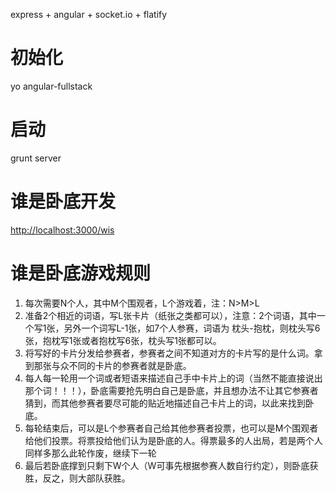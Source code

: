 express + angular + socket.io + flatify

* 初始化

yo angular-fullstack

* 启动

grunt server

* 谁是卧底开发

http://localhost:3000/wis

* 谁是卧底游戏规则
1. 每次需要N个人，其中M个围观者，L个游戏着，注：N>M>L
2. 准备2个相近的词语，写L张卡片（纸张之类都可以），注意：2个词语，其中一个写1张，另外一个词写L-1张，如7个人参赛，词语为 枕头-抱枕，则枕头写6张，抱枕写1张或者抱枕写6张，枕头写1张都可以。
3. 将写好的卡片分发给参赛者，参赛者之间不知道对方的卡片写的是什么词。拿到那张与众不同的卡片的参赛者就是卧底。
4. 每人每一轮用一个词或者短语来描述自己手中卡片上的词（当然不能直接说出那个词！！！），卧底需要抢先明白自己是卧底，并且想办法不让其它参赛者猜到，而其他参赛者要尽可能的贴近地描述自己卡片上的词，以此来找到卧底。
5. 每轮结束后，可以是L个参赛者自己给其他参赛者投票，也可以是M个围观者给他们投票。将票投给他们认为是卧底的人。得票最多的人出局，若是两个人同样多那么此轮作废，继续下一轮
6. 最后若卧底撑到只剩下W个人（W可事先根据参赛人数自行约定），则卧底获胜，反之，则大部队获胜。
